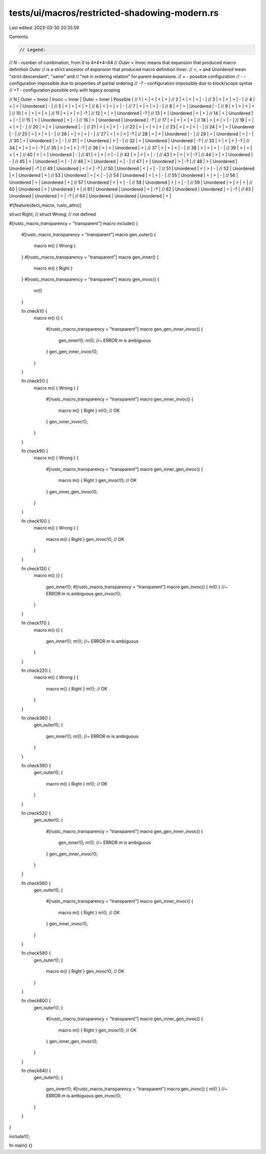tests/ui/macros/restricted-shadowing-modern.rs
==============================================

Last edited: 2023-03-30 20:35:59

Contents:

.. code-block:: rs

    // Legend:
// `N` - number of combination, from 0 to 4*4*4=64
// `Outer < Invoc` means that expansion that produced macro definition `Outer`
// is a strict ancestor of expansion that produced macro definition `Inner`.
// `>`, `=` and `Unordered` mean "strict descendant", "same" and
// "not in ordering relation" for parent expansions.
// `+` - possible configuration
// `-` - configuration impossible due to properties of partial ordering
// `-?` - configuration impossible due to block/scope syntax
// `+?` - configuration possible only with legacy scoping

//  N | Outer ~ Invoc | Invoc ~ Inner | Outer ~ Inner | Possible |
//  1 |       <       |       <       |       <       |    +     |
//  2 |       <       |       <       |       =       |    -     |
//  3 |       <       |       <       |       >       |    -     |
//  4 |       <       |       <       |   Unordered   |    -     |
//  5 |       <       |       =       |       <       |    +     |
//  6 |       <       |       =       |       =       |    -     |
//  7 |       <       |       =       |       >       |    -     |
//  8 |       <       |       =       |   Unordered   |    -     |
//  9 |       <       |       >       |       <       |    +     |
// 10 |       <       |       >       |       =       |    +     |
// 11 |       <       |       >       |       >       |    -?    |
// 12 |       <       |       >       |   Unordered   |    -?    |
// 13 |       <       |   Unordered   |       <       |    +     |
// 14 |       <       |   Unordered   |       =       |    -     |
// 15 |       <       |   Unordered   |       >       |    -     |
// 16 |       <       |   Unordered   |   Unordered   |    -?    |
// 17 |       =       |       <       |       <       |    +     |
// 18 |       =       |       <       |       =       |    -     |
// 19 |       =       |       <       |       >       |    -     |
// 20 |       =       |       <       |   Unordered   |    -     |
// 21 |       =       |       =       |       <       |    -     |
// 22 |       =       |       =       |       =       |    +     |
// 23 |       =       |       =       |       >       |    -     |
// 24 |       =       |       =       |   Unordered   |    -     |
// 25 |       =       |       >       |       <       |    -     |
// 26 |       =       |       >       |       =       |    -     |
// 27 |       =       |       >       |       >       |    -?    |
// 28 |       =       |       >       |   Unordered   |    -     |
// 29 |       =       |   Unordered   |       <       |    -     |
// 30 |       =       |   Unordered   |       =       |    -     |
// 31 |       =       |   Unordered   |       >       |    -     |
// 32 |       =       |   Unordered   |   Unordered   |    -?    |
// 33 |       >       |       <       |       <       |    -?    |
// 34 |       >       |       <       |       =       |    -?    |
// 35 |       >       |       <       |       >       |    -?    |
// 36 |       >       |       <       |   Unordered   |    +     |
// 37 |       >       |       =       |       <       |    -     |
// 38 |       >       |       =       |       =       |    -     |
// 39 |       >       |       =       |       >       |    +     |
// 40 |       >       |       =       |   Unordered   |    -     |
// 41 |       >       |       >       |       <       |    -     |
// 42 |       >       |       >       |       =       |    -     |
// 43 |       >       |       >       |       >       |    -?    |
// 44 |       >       |       >       |   Unordered   |    -     |
// 45 |       >       |   Unordered   |       <       |    -     |
// 46 |       >       |   Unordered   |       =       |    -     |
// 47 |       >       |   Unordered   |       >       |    -?    |
// 48 |       >       |   Unordered   |   Unordered   |    -?    |
// 49 |   Unordered   |       <       |       <       |    -?    |
// 50 |   Unordered   |       <       |       =       |    -     |
// 51 |   Unordered   |       <       |       >       |    -     |
// 52 |   Unordered   |       <       |   Unordered   |    +     |
// 53 |   Unordered   |       =       |       <       |    -     |
// 54 |   Unordered   |       =       |       =       |    -     |
// 55 |   Unordered   |       =       |       >       |    -     |
// 56 |   Unordered   |       =       |   Unordered   |    +     |
// 57 |   Unordered   |       >       |       <       |    -     |
// 58 |   Unordered   |       >       |       =       |    -     |
// 59 |   Unordered   |       >       |       >       |    +     |
// 60 |   Unordered   |       >       |   Unordered   |    +     |
// 61 |   Unordered   |   Unordered   |       <       |    -?    |
// 62 |   Unordered   |   Unordered   |       =       |    -?    |
// 63 |   Unordered   |   Unordered   |       >       |    -?    |
// 64 |   Unordered   |   Unordered   |   Unordered   |    +     |

#![feature(decl_macro, rustc_attrs)]

struct Right;
// struct Wrong; // not defined

#[rustc_macro_transparency = "transparent"]
macro include() {
    #[rustc_macro_transparency = "transparent"]
    macro gen_outer() {
        macro m() { Wrong }
    }
    #[rustc_macro_transparency = "transparent"]
    macro gen_inner() {
        macro m() { Right }
    }
    #[rustc_macro_transparency = "transparent"]
    macro gen_invoc() {
        m!()
    }

    fn check1() {
        macro m() {}
        {
            #[rustc_macro_transparency = "transparent"]
            macro gen_gen_inner_invoc() {
                gen_inner!();
                m!(); //~ ERROR `m` is ambiguous
            }
            gen_gen_inner_invoc!();
        }
    }

    fn check5() {
        macro m() { Wrong }
        {
            #[rustc_macro_transparency = "transparent"]
            macro gen_inner_invoc() {
                macro m() { Right }
                m!(); // OK
            }
            gen_inner_invoc!();
        }
    }

    fn check9() {
        macro m() { Wrong }
        {
            #[rustc_macro_transparency = "transparent"]
            macro gen_inner_gen_invoc() {
                macro m() { Right }
                gen_invoc!(); // OK
            }
            gen_inner_gen_invoc!();
        }
    }

    fn check10() {
        macro m() { Wrong }
        {
            macro m() { Right }
            gen_invoc!(); // OK
        }
    }

    fn check13() {
        macro m() {}
        {
            gen_inner!();
            #[rustc_macro_transparency = "transparent"]
            macro gen_invoc() { m!() } //~ ERROR `m` is ambiguous
            gen_invoc!();
        }
    }

    fn check17() {
        macro m() {}
        {
            gen_inner!();
            m!(); //~ ERROR `m` is ambiguous
        }
    }

    fn check22() {
        macro m() { Wrong }
        {
            macro m() { Right }
            m!(); // OK
        }
    }

    fn check36() {
        gen_outer!();
        {
            gen_inner!();
            m!(); //~ ERROR `m` is ambiguous
        }
    }

    fn check39() {
        gen_outer!();
        {
            macro m() { Right }
            m!(); // OK
        }
    }

    fn check52() {
        gen_outer!();
        {
            #[rustc_macro_transparency = "transparent"]
            macro gen_gen_inner_invoc() {
                gen_inner!();
                m!(); //~ ERROR `m` is ambiguous
            }
            gen_gen_inner_invoc!();
        }
    }

    fn check56() {
        gen_outer!();
        {
            #[rustc_macro_transparency = "transparent"]
            macro gen_inner_invoc() {
                macro m() { Right }
                m!(); // OK
            }
            gen_inner_invoc!();
        }
    }

    fn check59() {
        gen_outer!();
        {
            macro m() { Right }
            gen_invoc!(); // OK
        }
    }

    fn check60() {
        gen_outer!();
        {
            #[rustc_macro_transparency = "transparent"]
            macro gen_inner_gen_invoc() {
                macro m() { Right }
                gen_invoc!(); // OK
            }
            gen_inner_gen_invoc!();
        }
    }

    fn check64() {
        gen_outer!();
        {
            gen_inner!();
            #[rustc_macro_transparency = "transparent"]
            macro gen_invoc() { m!() } //~ ERROR `m` is ambiguous
            gen_invoc!();
        }
    }
}

include!();

fn main() {}


